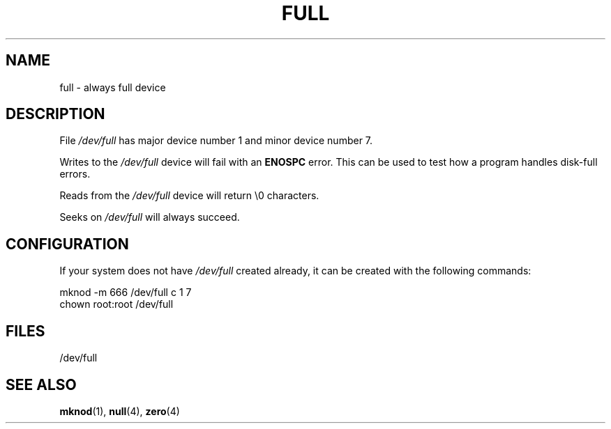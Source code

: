 .\" -*- nroff -*-
.\"
.\" This man-page is Copyright (C) 1997 John S. Kallal
.\"
.\" Permission is granted to make and distribute verbatim copies of this
.\" manual provided the copyright notice and this permission notice are
.\" preserved on all copies.
.\"
.\" Permission is granted to copy and distribute modified versions of this
.\" manual under the conditions for verbatim copying, provided that the
.\" entire resulting derived work is distributed under the terms of a
.\" permission notice identical to this one.
.\"
.\" Since the Linux kernel and libraries are constantly changing, this
.\" manual page may be incorrect or out-of-date.  The author(s) assume no
.\" responsibility for errors or omissions, or for damages resulting from
.\" the use of the information contained herein.  The author(s) may not
.\" have taken the same level of care in the production of this manual,
.\" which is licensed free of charge, as they might when working
.\" professionally.
.\"
.\" Formatted or processed versions of this manual, if unaccompanied by
.\" the source, must acknowledge the copyright and authors of this work.
.\"
.\" correction, aeb, 970825
.TH FULL 4 1997-08-02 "Linux" "Linux Programmer's Manual"
.SH NAME
full \- always full device
.SH DESCRIPTION
File \fI/dev/full\fP has major device number 1
and minor device number 7.
.LP
Writes to the \fI/dev/full\fP device will fail with an
.B ENOSPC
error.
This can be used to test how a program handles disk-full errors.

Reads from the \fI/dev/full\fP device will return \\0 characters.

Seeks on \fI/dev/full\fP will always succeed.
.SH CONFIGURATION
If your system does not have \fI/dev/full\fP created already, it
can be created with the following commands:
.nf

        mknod \-m 666 /dev/full c 1 7
        chown root:root /dev/full
.fi
.SH FILES
/dev/full
.SH "SEE ALSO"
.BR mknod (1),
.BR null (4),
.BR zero (4)
